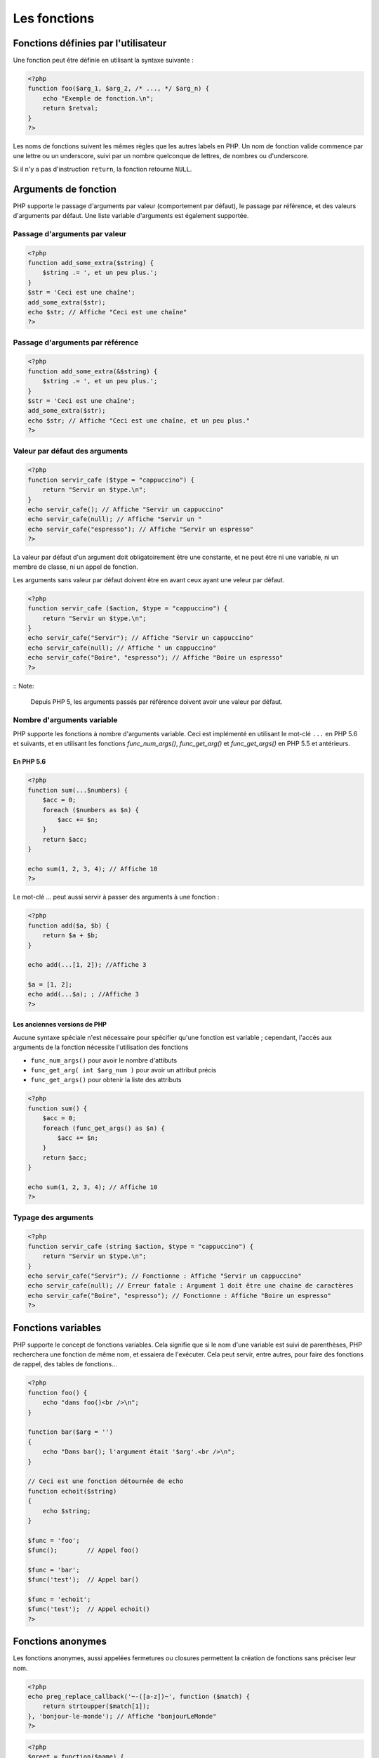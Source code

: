 #############
Les fonctions
#############

************************************
Fonctions définies par l'utilisateur
************************************

Une fonction peut être définie en utilisant la syntaxe suivante :

.. code-block:: php

    <?php
    function foo($arg_1, $arg_2, /* ..., */ $arg_n) {
        echo "Exemple de fonction.\n";
        return $retval;
    }
    ?>

Les noms de fonctions suivent les mêmes règles que les autres labels en PHP. 
Un nom de fonction valide commence par une lettre ou un underscore, suivi par un nombre quelconque de lettres, de nombres ou d'underscore.

Si il n'y a pas d'instruction ``return``, la fonction retourne ``NULL``.

*********************
Arguments de fonction
*********************

PHP supporte le passage d'arguments par valeur (comportement par défaut), 
le passage par référence, et des valeurs d'arguments par défaut. Une liste variable d'arguments est également supportée.

Passage d'arguments par valeur
==============================

.. code-block:: php

    <?php
    function add_some_extra($string) {
        $string .= ', et un peu plus.';
    }
    $str = 'Ceci est une chaîne';
    add_some_extra($str);
    echo $str; // Affiche "Ceci est une chaîne"
    ?>

Passage d'arguments par référence
=================================

.. code-block:: php

    <?php
    function add_some_extra(&$string) {
        $string .= ', et un peu plus.';
    }
    $str = 'Ceci est une chaîne';
    add_some_extra($str);
    echo $str; // Affiche "Ceci est une chaîne, et un peu plus."
    ?>

Valeur par défaut des arguments
===============================

.. code-block:: php

    <?php
    function servir_cafe ($type = "cappuccino") {
        return "Servir un $type.\n";
    }
    echo servir_cafe(); // Affiche "Servir un cappuccino"
    echo servir_cafe(null); // Affiche "Servir un "
    echo servir_cafe("espresso"); // Affiche "Servir un espresso"
    ?>

La valeur par défaut d'un argument doit obligatoirement être une constante, et ne peut être ni une variable, ni un membre de classe, ni un appel de fonction.

Les arguments sans valeur par défaut doivent être en avant ceux ayant une veleur par défaut.

.. code-block:: php

    <?php
    function servir_cafe ($action, $type = "cappuccino") {
        return "Servir un $type.\n";
    }
    echo servir_cafe("Servir"); // Affiche "Servir un cappuccino"
    echo servir_cafe(null); // Affiche " un cappuccino"
    echo servir_cafe("Boire", "espresso"); // Affiche "Boire un espresso"
    ?>

:: Note:

    Depuis PHP 5, les arguments passés par référence doivent avoir une valeur par défaut.
    
Nombre d'arguments variable
===========================

PHP supporte les fonctions à nombre d'arguments variable. 
Ceci est implémenté en utilisant le mot-clé ``...`` en PHP 5.6 et suivants, et en utilisant les fonctions `func_num_args()`, `func_get_arg()` et `func_get_args()` en PHP 5.5 et antérieurs.

En PHP 5.6
^^^^^^^^^^

.. code-block:: php

    <?php
    function sum(...$numbers) {
        $acc = 0;
        foreach ($numbers as $n) {
            $acc += $n;
        }
        return $acc;
    }

    echo sum(1, 2, 3, 4); // Affiche 10
    ?>

Le mot-clé `...` peut aussi servir à passer des arguments à une fonction :

.. code-block:: php

    <?php
    function add($a, $b) {
        return $a + $b;
    }

    echo add(...[1, 2]); //Affiche 3

    $a = [1, 2];
    echo add(...$a); ; //Affiche 3
    ?>

Les anciennes versions de PHP
^^^^^^^^^^^^^^^^^^^^^^^^^^^^^

Aucune syntaxe spéciale n'est nécessaire pour spécifier qu'une fonction est variable ; 
cependant, l'accès aux arguments de la fonction nécessite l'utilisation des fonctions 

* ``func_num_args()`` pour avoir le nombre d'attibuts
* ``func_get_arg( int $arg_num )`` pour avoir un attribut précis
* ``func_get_args()`` pour obtenir la liste des attributs

.. code-block:: php

    <?php
    function sum() {
        $acc = 0;
        foreach (func_get_args() as $n) {
            $acc += $n;
        }
        return $acc;
    }

    echo sum(1, 2, 3, 4); // Affiche 10
    ?>

Typage des arguments
====================

.. code-block:: php

    <?php
    function servir_cafe (string $action, $type = "cappuccino") {
        return "Servir un $type.\n";
    }
    echo servir_cafe("Servir"); // Fonctionne : Affiche "Servir un cappuccino"
    echo servir_cafe(null); // Erreur fatale : Argument 1 doit être une chaine de caractères
    echo servir_cafe("Boire", "espresso"); // Fonctionne : Affiche "Boire un espresso"
    ?>

*******************
Fonctions variables
*******************

PHP supporte le concept de fonctions variables. 
Cela signifie que si le nom d'une variable est suivi de parenthèses, PHP recherchera une fonction de même nom, et essaiera de l'exécuter. 
Cela peut servir, entre autres, pour faire des fonctions de rappel, des tables de fonctions...

.. code-block:: php

    <?php
    function foo() {
        echo "dans foo()<br />\n";
    }

    function bar($arg = '')
    {
        echo "Dans bar(); l'argument était '$arg'.<br />\n";
    }

    // Ceci est une fonction détournée de echo
    function echoit($string)
    {
        echo $string;
    }

    $func = 'foo';
    $func();        // Appel foo()

    $func = 'bar';
    $func('test');  // Appel bar()

    $func = 'echoit';
    $func('test');  // Appel echoit()
    ?>

******************
Fonctions anonymes
******************

Les fonctions anonymes, aussi appelées fermetures ou closures permettent la création de fonctions sans préciser leur nom.

.. code-block:: php 

    <?php
    echo preg_replace_callback('~-([a-z])~', function ($match) {
        return strtoupper($match[1]);
    }, 'bonjour-le-monde'); // Affiche "bonjourLeMonde"
    ?>

.. code-block:: php

    <?php
    $greet = function($name) {
        printf("Bonjour %s", $name);
    };

    $greet('World'); // Affiche "Bonjour World"
    $greet('PHP'); // Affiche "Bonjour PHP"
    ?>
